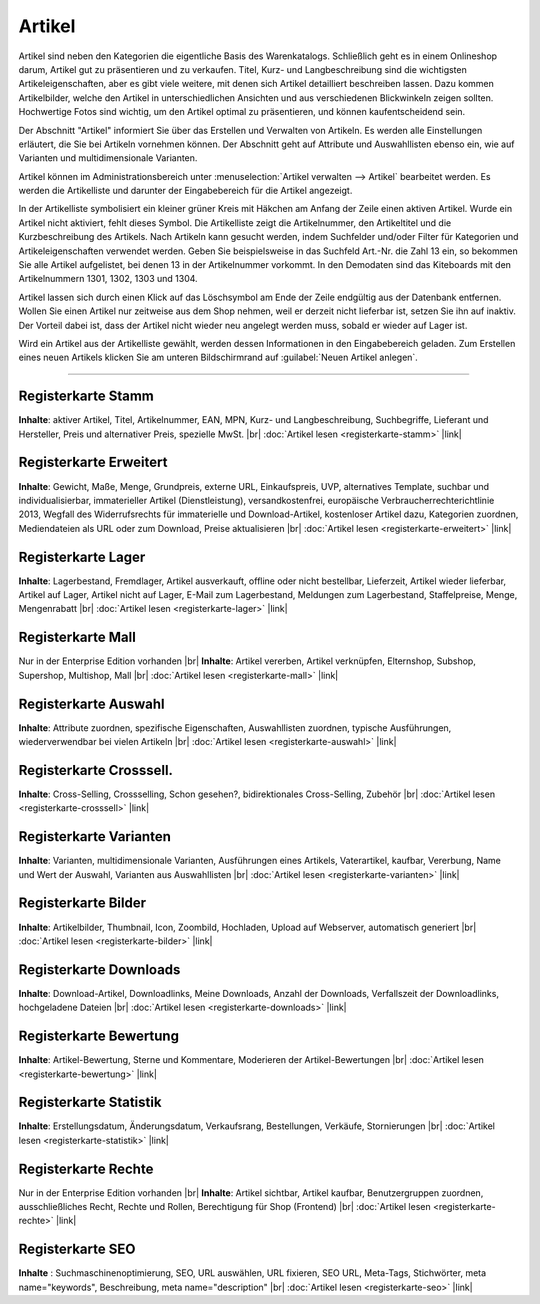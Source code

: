 ﻿Artikel
=======
Artikel sind neben den Kategorien die eigentliche Basis des Warenkatalogs. Schließlich geht es in einem Onlineshop darum, Artikel gut zu präsentieren und zu verkaufen. Titel, Kurz- und Langbeschreibung sind die wichtigsten Artikeleigenschaften, aber es gibt viele weitere, mit denen sich Artikel detailliert beschreiben lassen. Dazu kommen Artikelbilder, welche den Artikel in unterschiedlichen Ansichten und aus verschiedenen Blickwinkeln zeigen sollten. Hochwertige Fotos sind wichtig, um den Artikel optimal zu präsentieren, und können kaufentscheidend sein.

.. image:: ../../media/screenshots/oxbach01.png
   :alt: Artikel
   :height: 536
   :width: 650
   
Der Abschnitt \"Artikel\" informiert Sie über das Erstellen und Verwalten von Artikeln. Es werden alle Einstellungen erläutert, die Sie bei Artikeln vornehmen können. Der Abschnitt geht auf Attribute und Auswahllisten ebenso ein, wie auf Varianten und multidimensionale Varianten.

Artikel können im Administrationsbereich unter :menuselection:`Artikel verwalten -->  Artikel` bearbeitet werden. Es werden die Artikelliste und darunter der Eingabebereich für die Artikel angezeigt.

In der Artikelliste symbolisiert ein kleiner grüner Kreis mit Häkchen am Anfang der Zeile einen aktiven Artikel. Wurde ein Artikel nicht aktiviert, fehlt dieses Symbol. Die Artikelliste zeigt die Artikelnummer, den Artikeltitel und die Kurzbeschreibung des Artikels. Nach Artikeln kann gesucht werden, indem Suchfelder und/oder Filter für Kategorien und Artikeleigenschaften verwendet werden. Geben Sie beispielsweise in das Suchfeld Art.-Nr. die Zahl 13 ein, so bekommen Sie alle Artikel aufgelistet, bei denen 13 in der Artikelnummer vorkommt. In den Demodaten sind das Kiteboards mit den Artikelnummern 1301, 1302, 1303 und 1304.

Artikel lassen sich durch einen Klick auf das Löschsymbol am Ende der Zeile endgültig aus der Datenbank entfernen. Wollen Sie einen Artikel nur zeitweise aus dem Shop nehmen, weil er derzeit nicht lieferbar ist, setzen Sie ihn auf inaktiv. Der Vorteil dabei ist, dass der Artikel nicht wieder neu angelegt werden muss, sobald er wieder auf Lager ist.

Wird ein Artikel aus der Artikelliste gewählt, werden dessen Informationen in den Eingabebereich geladen. Zum Erstellen eines neuen Artikels klicken Sie am unteren Bildschirmrand auf :guilabel:`Neuen Artikel anlegen`.

-----------------------------------------------------------------------------------------

Registerkarte Stamm
-------------------
**Inhalte**: aktiver Artikel, Titel, Artikelnummer, EAN, MPN, Kurz- und Langbeschreibung, Suchbegriffe, Lieferant und Hersteller, Preis und alternativer Preis, spezielle MwSt. |br|
:doc:`Artikel lesen <registerkarte-stamm>` |link|

Registerkarte Erweitert
-----------------------
**Inhalte**: Gewicht, Maße, Menge, Grundpreis, externe URL, Einkaufspreis, UVP, alternatives Template, suchbar und individualisierbar, immaterieller Artikel (Dienstleistung), versandkostenfrei, europäische Verbraucherrechterichtlinie 2013, Wegfall des Widerrufsrechts für immaterielle und Download-Artikel, kostenloser Artikel dazu, Kategorien zuordnen, Mediendateien als URL oder zum Download, Preise aktualisieren |br| 
:doc:`Artikel lesen <registerkarte-erweitert>` |link|

Registerkarte Lager
-------------------
**Inhalte**: Lagerbestand, Fremdlager, Artikel ausverkauft, offline oder nicht bestellbar, Lieferzeit, Artikel wieder lieferbar, Artikel auf Lager, Artikel nicht auf Lager, E-Mail zum Lagerbestand, Meldungen zum Lagerbestand, Staffelpreise, Menge, Mengenrabatt |br|
:doc:`Artikel lesen <registerkarte-lager>` |link|

Registerkarte Mall
------------------
Nur in der Enterprise Edition vorhanden |br|
**Inhalte**: Artikel vererben, Artikel verknüpfen, Elternshop, Subshop, Supershop, Multishop, Mall |br|
:doc:`Artikel lesen <registerkarte-mall>` |link|

Registerkarte Auswahl
---------------------
**Inhalte**: Attribute zuordnen, spezifische Eigenschaften, Auswahllisten zuordnen, typische Ausführungen, wiederverwendbar bei vielen Artikeln |br|
:doc:`Artikel lesen <registerkarte-auswahl>` |link|

Registerkarte Crosssell.
------------------------
**Inhalte**: Cross-Selling, Crossselling, Schon gesehen?, bidirektionales Cross-Selling, Zubehör |br|
:doc:`Artikel lesen <registerkarte-crosssell>` |link|

Registerkarte Varianten
-----------------------
**Inhalte**: Varianten, multidimensionale Varianten, Ausführungen eines Artikels, Vaterartikel, kaufbar, Vererbung, Name und Wert der Auswahl, Varianten aus Auswahllisten |br|
:doc:`Artikel lesen <registerkarte-varianten>` |link|

Registerkarte Bilder
--------------------
**Inhalte**: Artikelbilder, Thumbnail, Icon, Zoombild, Hochladen, Upload auf Webserver, automatisch generiert |br|
:doc:`Artikel lesen  <registerkarte-bilder>` |link|

Registerkarte Downloads
-----------------------
**Inhalte**: Download-Artikel, Downloadlinks, Meine Downloads, Anzahl der Downloads, Verfallszeit der Downloadlinks, hochgeladene Dateien |br|
:doc:`Artikel lesen <registerkarte-downloads>` |link|

Registerkarte Bewertung
-----------------------
**Inhalte**: Artikel-Bewertung, Sterne und Kommentare, Moderieren der Artikel-Bewertungen |br|
:doc:`Artikel lesen <registerkarte-bewertung>` |link|

Registerkarte Statistik
-----------------------
**Inhalte**: Erstellungsdatum, Änderungsdatum, Verkaufsrang, Bestellungen, Verkäufe, Stornierungen |br|
:doc:`Artikel lesen <registerkarte-statistik>` |link|

Registerkarte Rechte
--------------------
Nur in der Enterprise Edition vorhanden |br|
**Inhalte**: Artikel sichtbar, Artikel kaufbar, Benutzergruppen zuordnen, ausschließliches Recht, Rechte und Rollen, Berechtigung für Shop (Frontend) |br|
:doc:`Artikel lesen  <registerkarte-rechte>` |link|

Registerkarte SEO
-----------------
**Inhalte** : Suchmaschinenoptimierung, SEO, URL auswählen, URL fixieren, SEO URL, Meta-Tags, Stichwörter, meta name=\"keywords\", Beschreibung, meta name=\"description\" |br|
:doc:`Artikel lesen <registerkarte-seo>` |link|

.. seealso:: :doc:`Attribute <../attribute/attribute>` | :doc:`Auswahllisten <../auswahllisten/auswahllisten>` | :doc:`Kategorien <../kategorien/kategorien>` | :doc:`Artikel und Kategorien <../artikel-und-kategorien/artikel-und-kategorien>` | :doc:`Hersteller <../hersteller/hersteller>` | :doc:`Lieferanten <../lieferanten/lieferanten>`


.. Intern: oxbach, Status: